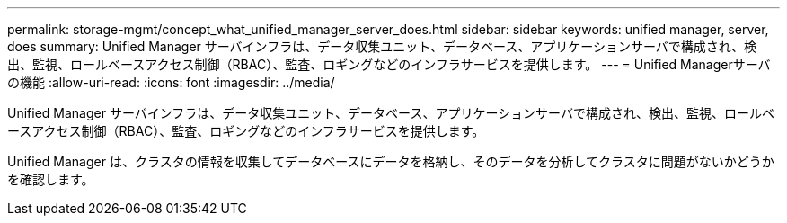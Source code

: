 ---
permalink: storage-mgmt/concept_what_unified_manager_server_does.html 
sidebar: sidebar 
keywords: unified manager, server, does 
summary: Unified Manager サーバインフラは、データ収集ユニット、データベース、アプリケーションサーバで構成され、検出、監視、ロールベースアクセス制御（RBAC）、監査、ロギングなどのインフラサービスを提供します。 
---
= Unified Managerサーバの機能
:allow-uri-read: 
:icons: font
:imagesdir: ../media/


[role="lead"]
Unified Manager サーバインフラは、データ収集ユニット、データベース、アプリケーションサーバで構成され、検出、監視、ロールベースアクセス制御（RBAC）、監査、ロギングなどのインフラサービスを提供します。

Unified Manager は、クラスタの情報を収集してデータベースにデータを格納し、そのデータを分析してクラスタに問題がないかどうかを確認します。
